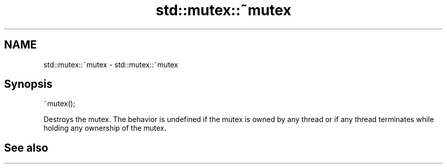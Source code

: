 .TH std::mutex::~mutex 3 "2020.03.24" "http://cppreference.com" "C++ Standard Libary"
.SH NAME
std::mutex::~mutex \- std::mutex::~mutex

.SH Synopsis

~mutex();

Destroys the mutex.
The behavior is undefined if the mutex is owned by any thread or if any thread terminates while holding any ownership of the mutex.

.SH See also




